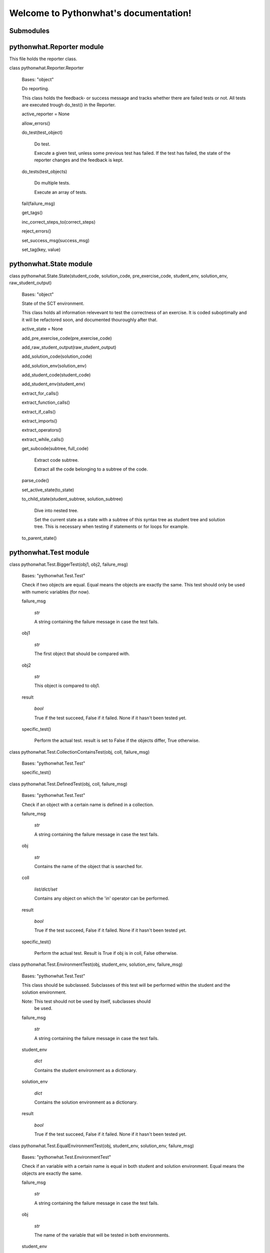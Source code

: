 
Welcome to Pythonwhat's documentation!
**************************************


Submodules
==========


pythonwhat.Reporter module
==========================

This file holds the reporter class.

class pythonwhat.Reporter.Reporter

   Bases: "object"

   Do reporting.

   This class holds the feedback- or success message and tracks
   whether there are failed tests or not. All tests are executed
   trough do_test() in the Reporter.

   active_reporter = None

   allow_errors()

   do_test(test_object)

      Do test.

      Execute a given test, unless some previous test has failed. If
      the test has failed, the state of the reporter changes and the
      feedback is kept.

   do_tests(test_objects)

      Do multiple tests.

      Execute an array of tests.

   fail(failure_msg)

   get_tags()

   inc_correct_steps_to(correct_steps)

   reject_errors()

   set_success_msg(success_msg)

   set_tag(key, value)


pythonwhat.State module
=======================

class pythonwhat.State.State(student_code, solution_code, pre_exercise_code, student_env, solution_env, raw_student_output)

   Bases: "object"

   State of the SCT environment.

   This class holds all information relevevant to test the correctness
   of an exercise. It is coded suboptimally and it will be refactored
   soon, and documented thouroughly after that.

   active_state = None

   add_pre_exercise_code(pre_exercise_code)

   add_raw_student_output(raw_student_output)

   add_solution_code(solution_code)

   add_solution_env(solution_env)

   add_student_code(student_code)

   add_student_env(student_env)

   extract_for_calls()

   extract_function_calls()

   extract_if_calls()

   extract_imports()

   extract_operators()

   extract_while_calls()

   get_subcode(subtree, full_code)

      Extract code subtree.

      Extract all the code belonging to a subtree of the code.

   parse_code()

   set_active_state(to_state)

   to_child_state(student_subtree, solution_subtree)

      Dive into nested tree.

      Set the current state as a state with a subtree of this syntax
      tree as student tree and solution tree. This is necessary when
      testing if statements or for loops for example.

   to_parent_state()


pythonwhat.Test module
======================

class pythonwhat.Test.BiggerTest(obj1, obj2, failure_msg)

   Bases: "pythonwhat.Test.Test"

   Check if two objects are equal. Equal means the objects are exactly
   the same. This test should only be used with numeric variables (for
   now).

   failure_msg

      *str*

      A string containing the failure message in case the test fails.

   obj1

      *str*

      The first object that should be compared with.

   obj2

      *str*

      This object is compared to obj1.

   result

      *bool*

      True if the test succeed, False if it failed. None if it hasn't
      been tested yet.

   specific_test()

      Perform the actual test. result is set to False if the objects
      differ, True otherwise.

class pythonwhat.Test.CollectionContainsTest(obj, coll, failure_msg)

   Bases: "pythonwhat.Test.Test"

   specific_test()

class pythonwhat.Test.DefinedTest(obj, coll, failure_msg)

   Bases: "pythonwhat.Test.Test"

   Check if an object with a certain name is defined in a collection.

   failure_msg

      *str*

      A string containing the failure message in case the test fails.

   obj

      *str*

      Contains the name of the object that is searched for.

   coll

      *list/dict/set*

      Contains any object on which the 'in' operator can be performed.

   result

      *bool*

      True if the test succeed, False if it failed. None if it hasn't
      been tested yet.

   specific_test()

      Perform the actual test. Result is True if obj is in coll, False
      otherwise.

class pythonwhat.Test.EnvironmentTest(obj, student_env, solution_env, failure_msg)

   Bases: "pythonwhat.Test.Test"

   This class should be subclassed. Subclasses of this test will be
   performed within the student and the solution environment.

   Note: This test should not be used by itself, subclasses should
     be used.

   failure_msg

      *str*

      A string containing the failure message in case the test fails.

   student_env

      *dict*

      Contains the student environment as a dictionary.

   solution_env

      *dict*

      Contains the solution environment as a dictionary.

   result

      *bool*

      True if the test succeed, False if it failed. None if it hasn't
      been tested yet.

class pythonwhat.Test.EqualEnvironmentTest(obj, student_env, solution_env, failure_msg)

   Bases: "pythonwhat.Test.EnvironmentTest"

   Check if an variable with a certain name is equal in both student
   and solution environment. Equal means the objects are exactly the
   same.

   failure_msg

      *str*

      A string containing the failure message in case the test fails.

   obj

      *str*

      The name of the variable that will be tested in both
      environments.

   student_env

      *dict*

      Contains the student environment as a dictionary.

   solution_env

      *dict*

      Contains the solution environment as a dictionary.

   result

      *bool*

      True if the test succeed, False if it failed. None if it hasn't
      been tested yet.

   specific_test()

      Perform the actual test. result is set to False if the variables
      differ, True otherwise.

class pythonwhat.Test.EqualTest(obj1, obj2, failure_msg)

   Bases: "pythonwhat.Test.Test"

   Check if two objects are equal. Equal means the objects are exactly
   the same. This test should only be used with numeric variables (for
   now).

   failure_msg

      *str*

      A string containing the failure message in case the test fails.

   obj1

      *str*

      The first object that should be compared with.

   obj2

      *str*

      This object is compared to obj1.

   result

      *bool*

      True if the test succeed, False if it failed. None if it hasn't
      been tested yet.

   specific_test()

      Perform the actual test. result is set to False if the objects
      differ, True otherwise.

class pythonwhat.Test.EquivalentEnvironmentTest(obj, student_env, solution_env, failure_msg)

   Bases: "pythonwhat.Test.EnvironmentTest"

   Check if an variable with a certain name is equivalent in both
   student and solution environment. Equivalence means the objects are
   almost the same. This test should only be used with numeric
   variables (for now).

   failure_msg

      *str*

      A string containing the failure message in case the test fails.

   obj

      *str*

      The name of the variable that will be tested in both
      environments.

   student_env

      *dict*

      Contains the student environment as a dictionary.

   solution_env

      *dict*

      Contains the solution environment as a dictionary.

   result

      *bool*

      True if the test succeed, False if it failed. None if it hasn't
      been tested yet.

   specific_test()

class pythonwhat.Test.EquivalentTest(obj1, obj2, failure_msg)

   Bases: "pythonwhat.Test.Test"

   Check if two objects are equivalent. Equivalence means the objects
   are almost the same. This test should only be used with numeric
   variables (for now).

   failure_msg

      *str*

      A string containing the failure message in case the test fails.

   obj1

      *str*

      The first object that should be compared with.

   obj2

      *str*

      This object is compared to obj1.

   result

      *bool*

      True if the test succeed, False if it failed. None if it hasn't
      been tested yet.

   specific_test()

      Perform the actual test. result is set to False if the
      difference between the objects is more than 0.5e-8, True
      otherwise.

class pythonwhat.Test.StringContainsTest(string, search_string, pattern, failure_msg)

   Bases: "pythonwhat.Test.Test"

   Check if a string is present in a text. Can use literal strings or
   a regex.

   failure_msg

      *str*

      A string containing the failure message in case the test fails.

   string

      *regex/str*

      String or regular expression which is searched for.

   search_string

      *str*

      The text in which is searched.

   pattern

      *bool*

      If set to True, string is matched with a regex. Literal
      otherwise.

   result

      *bool*

      True if the test succeed, False if it failed. None if it hasn't
      been tested yet.

   specific_test()

      Perform the actual test. result will be True if string is found
      (whether or not with a pattern), False otherwise.

class pythonwhat.Test.Test(failure_msg)

   Bases: "object"

   The basic Test. It should only contain a failure message, as all
   tests should result in a failure message when they fail.

   Note: This test should not be used by itself, subclasses should
     be used.

   failure_msg

      *str*

      A string containing the failure message in case the test fails.

   result

      *bool*

      True if the test succeed, False if it failed. None if it hasn't
      been tested yet.

   feedback()

   specific_test()

      Perform the actual test. For the standard test, result will be
      set to False.

   test()

      Wrapper around specific tests. Tests only get one chance.


pythonwhat.feedback module
==========================

class pythonwhat.feedback.FeedbackMessage(message_string)

   Bases: "object"

   Generate feedback.

   Don't use this yet!

   This class will hold all functionality which is related to feedback
   messaging. At the moment it is NOT used, feedback generation is
   still HIGLY interwoven with >>test_<<... files. Should be
   decoupled.

   Class should be refactored to use .format() instead.

   Will be documented when it's refactored.

   add_information(key, value)

   append(message_string)

   cond_append(cond, message_string)

   generateString()

   remove_information(key)

   replaceConditionalTags(message_string, information)

   replaceRegularTags(message_string, information)

   set(message_string)

   set_information(key, value)


pythonwhat.parsing module
=========================

class pythonwhat.parsing.BoolParser

   Bases: "pythonwhat.parsing.Parser"

   Find boolean operations.

   A parser which inherits from the basic parser. It will walk through
   the syntax tree and put all boolean operators in a relevant data
   structure, which can later be used in the test.

   bools

      *list(*

      A list containing the correct data structure.

class pythonwhat.parsing.FindLastLineParser

   Bases: "ast.NodeVisitor"

   Find the last line.

   Search the last line number of a code part.

   generic_visit(node)

class pythonwhat.parsing.ForParser

   Bases: "pythonwhat.parsing.Parser"

   Find for structures.

   A parser which inherits from the basic parser. It will walk through
   the syntax tree and put all for calls in a relevant data structure,
   which can later be used in the test.

   current

      *str*

      The function call which is being constructed, important for
      dotted function calls.

   calls (dict(str

      list(tuple(num, list(ast.Node), list(keyword))))): A dictionary
      containing the function names as a key, and a list of structured
      tuples as value. The tuples contain information about the line
      number, the arguments and the keywords of each call.

   visit_For(node)

      This function is called when a For node is encountered when
      traversing the tree.

      Parameters:
         **node** (*ast.For*) -- The node which is visited.

class pythonwhat.parsing.FunctionParser

   Bases: "pythonwhat.parsing.Parser"

   Find function calls.

   A parser which inherits from the basic parser. It will walk through
   the syntax tree and put all function calls in a relevant data
   structure, which can later be used in the test.

   current

      *str*

      The function call which is being constructed, important for
      dotted function calls.

   calls (dict(str

      list(tuple(num, list(ast.Node), list(keyword))))): A dictionary
      containing the function names as a key, and a list of structured
      tuples as value. The tuples contain information about the line
      number, the arguments and the keywords of each call.

   visit_Assign(node)

   visit_Attribute(node)

      This function is called when a Attribute node is encountered
      when traversing the tree.

      Parameters:
         **node** (*ast.Attribute*) -- The node which is visited.

   visit_BinOp(node)

   visit_Call(node)

      This function is called when a Call node is encountered when
      traversing the tree.

      Parameters:
         **node** (*ast.Call*) -- The node which is visited.

   visit_Expr(node)

      This function is called when a Expr node is encountered when
      traversing the tree.

      Parameters:
         **node** (*ast.Expr*) -- The node which is visited.

   visit_Import(node)

   visit_ImportFrom(node)

   visit_Name(node)

      This function is called when a Name node is encountered when
      traversing the tree.

      Parameters:
         **node** (*ast.Name*) -- The node which is visited.

   visit_UnaryOp(node)

class pythonwhat.parsing.IfParser

   Bases: "pythonwhat.parsing.Parser"

   Find if structures.

   A parser which inherits from the basic parser. It will walk through
   the syntax tree and put all function calls in a relevant data
   structure, which can later be used in the test.

   current

      *str*

      The function call which is being constructed, important for
      dotted function calls.

   calls (dict(str

      list(tuple(num, list(ast.Node), list(keyword))))): A dictionary
      containing the function names as a key, and a list of structured
      tuples as value. The tuples contain information about the line
      number, the arguments and the keywords of each call.

   visit_If(node)

      This function is called when a If node is encountered when
      traversing the tree.

      Parameters:
         **node** (*ast.If*) -- The node which is visited.

class pythonwhat.parsing.ImportParser

   Bases: "pythonwhat.parsing.Parser"

   Find import statement.

   A parser which inherits from the basic parser. It will walk through
   the syntax tree and put all import statements in a relevant data
   structure, which can later be used in the test.

   imports

      *dict(*

      A dict containing the correct data structure.

   visit_Import(node)

      This function is called when an Import node is encountered when
      traversing the tree.

      Parameters:
         **node** (*ast.Import*) -- The node which is visited.

   visit_ImportFrom(node)

      This function is called when an ImportFrom node is encountered
      when traversing the tree.

      Parameters:
         **node** (*ast.ImportFrom*) -- The node which is visited.

class pythonwhat.parsing.OperatorParser

   Bases: "pythonwhat.parsing.Parser"

   Find operations.

   A parser which inherits from the basic parser. It will walk through
   the syntax tree and put all operators in a relevant data structure,
   which can later be used in the test.

   ops

      *list(tuple(num, ast.BinOp, list(str*

      A list of tuples containing the linenumber, node and list of
      used binary operations.

   level

      *num*

      A number representing the level at which the parser is parsing.

   used

      *list(str*

      The operators that are used in the BinOp that we're handling.

   O_MAP = {'RShift': '>>', 'Sub': '-', 'Pow': '**', 'BitAnd': '&', 'Add': '+', 'FloorDiv': '//', 'LShift': '<<', 'BitXor': '^', 'Div': '/', 'BitOr': '|', 'Mult': '*', 'Mod': '%'}

   visit_Assign(node)

      This function is called when a Assign node is encountered when
      traversing the tree.

      Parameters:
         **node** (*ast.Assign*) -- The node which is visited.

   visit_BinOp(node)

      This function is called when a BinOp node is encountered when
      traversing the tree.

      Parameters:
         **node** (*ast.BinOp*) -- The node which is visited.

   visit_Call(node)

      This function is called when a Call node is encountered when
      traversing the tree.

      Parameters:
         **node** (*ast.Call*) -- The node which is visited.

   visit_Expr(node)

      This function is called when a Expr node is encountered when
      traversing the tree.

      Parameters:
         **node** (*ast.Expr*) -- The node which is visited.

   visit_Num(node)

      This function is called when a Num node is encountered when
      traversing the tree.

      Parameters:
         **node** (*ast.Num*) -- The node which is visited.

   visit_UnaryOp(node)

      This function is called when a UnaryOp node is encountered when
      traversing the tree.

      Parameters:
         **node** (*ast.UnaryOp*) -- The node which is visited.

class pythonwhat.parsing.Parser

   Bases: "ast.NodeVisitor"

   Basic parser.

   The basic Parser, should not be used on itself but should be used
   to inherit certain basic features from. The Parser itself inherits
   from ast.Nodevisitor, which is a helper class to go through the
   abstract syntax tree objects.

   In the basic version, each node in the Module body will be visited.
   Expression bodies will be visited as well. In this standard parser,
   all other nodes are ignored.

   generic_visit(node)

      This function is called when all other nodes are encountered
      when traversing the tree. When inheriting form this standard
      parser, this function will make the parser ignore all nodes that
      are not relevant to build its data structures.

      Parameters:
         **node** (*ast.Node*) -- The node which is visited.

   visit_Expression(node)

      This function is called when a Expression node is encountered
      when traversing the tree.

      Parameters:
         **node** (*ast.Expression*) -- The node which is visited.

   visit_Module(node)

      This function is called when a Module node is encountered when
      traversing the tree.

      Parameters:
         **node** (*ast.Module*) -- The node which is visited.

class pythonwhat.parsing.WhileParser

   Bases: "pythonwhat.parsing.Parser"

   visit_While(node)


pythonwhat.test_exercise module
===============================

pythonwhat.test_exercise.allow_errors()

pythonwhat.test_exercise.success_msg(message)

   Set the succes message of the sct. This message will be the
   feedback if all tests pass. :param message: A string containing the
   feedback message.

pythonwhat.test_exercise.test_exercise(sct, student_code, solution_code, pre_exercise_code, student_environment, solution_environment, raw_student_output, ex_type, error)

   Point of interaction with the Python backend. :param sct: The
   solution corectness test as a string of code. :type sct: str :param
   student_code: The code which is entered by the student. :type
   student_code: str :param solution_code: The code which is in the
   solution. :type solution_code: str :param pre_exercise_code: The
   code which is executed pre exercise. :type pre_exercise_code: str
   :param student_environment: A dictionary representing the ending
   environment of the student's program. :type student_environment:
   dict :param solution_environment: A dictionary representing the
   ending environment of the solution. :type solution_environment:
   dict :param raw_student_output: The output which is given by
   executing the student's program. :type raw_student_output: str
   :param ex_type: The type of the exercise. :type ex_type: str :param
   error: A tuple with some information on possible errors. :type
   error: tuple

   Returns:
      Returns dict with correct - whether the SCT passed, message -
      the feedback message and tags - the tags belonging to the SCT
      execution.

   Return type:
      dict

pythonwhat.test_exercise.to_html(msg)


pythonwhat.test_expression_output module
========================================

pythonwhat.test_expression_output.capture_output(*args, **kwds)

pythonwhat.test_expression_output.test_expression_output(extra_env=None, context_vals=None, incorrect_msg=None, eq_condition='equal', pre_code=None, keep_objs_in_env=None)

   Test output of expression.

   The code of the student is ran in the active state and the output
   it generates is compared with the code of the solution. This can be
   used in nested pythonwhat calls like test_if_else. In these kind of
   calls, the code of the active state is set to the code in a part of
   the sub statement (e.g. the body of an if statement). It has
   various parameters to control the execution of the (sub)expression.

   -[ Example ]-

   student_code
         "a = 12"
         "if a > 3:"
         ``    print('test %d' % a)``

   solution_code
         "a = 4"
         "if a > 3:"
         ``    print('test %d' % a)``

   sct
         "test_if_else(1,"
         ``             body = lambda: test_expression_output(extra_env = { 'a': 5 }``
         ``                                                   incorrect_msg = "Print out the correct things"))``

   This SCT will pass as the subexpression will output 'test 5' in
   both student as solution environment, since the extra environment
   sets *a* to 5.

   Parameters:
      * **extra_env** (*dict*) -- set variables to the extra
        environment. They will update the student and solution
        environment in the active state before the student/solution
        code in the active state is ran. This argument should contain
        a dictionary with the keys the names of the variables you want
        to set, and the values are the values of these variables.

      * **context_vals** (*list*) -- set variables which are bound
        in a for loop to certain values. This argument is only useful
        if you use the function in a test_for_loop. It contains a list
        with the values of the bound variables.

      * **incorrect_msg** (*str*) -- feedback message if the output
        of the expression in the solution doesn't match the one of the
        student. This feedback message will be expanded if it is used
        in the context of another test function, like test_if_else.

      * **eq_condition** (*str*) -- the condition which is checked
        on the eval of the group. Can be "equal" -- meaning that the
        operators have to evaluate to exactly the same value, or
        "equivalent" -- which can be used when you expect an integer
        and the result can differ slightly. Defaults to "equal".

      * **pre_code** (*str*) -- the code in string form that should
        be executed before the expression is executed. This is the
        ideal place to set a random seed, for example.

      * **keep_obj_in_env** (*list(*) -- a list of variable names
        that should be hold in the copied environment where the
        expression is evaluated. All primitive types are copied
        automatically, other objects have to be passed explicitely.


pythonwhat.test_expression_result module
========================================

pythonwhat.test_expression_result.test_expression_result(extra_env=None, context_vals=None, incorrect_msg=None, eq_condition='equal', expr_code=None, pre_code=None, keep_objs_in_env=None)

   Test result of expression.

   The code of the student is ran in the active state and the result
   of the evaluation is compared with the result of the solution. This
   can be used in nested pythonwhat calls like test_if_else. In these
   kind of calls, the code of the active state is set to the code in a
   part of the sub statement (e.g. the condition of an if statement).
   It has various parameters to control the execution of the
   (sub)expression.

   -[ Example ]-

   student_code
         "a = 12"
         "if a > 3:"
         ``    print('test %d' % a)``

   solution_code
         "a = 4"
         "b = 5"
         "if (a + 1) > (b - 1):"
         ``    print('test %d' % a)``

   sct
         "test_if_else(1,"
         ``             test = lambda: test_expression_result(extra_env = { 'a': 3 }``
         ``                                                   incorrect_msg = "Test if *a* > 3"))``

   This SCT will pass as the condition in the student's code (*a > 3*)
   will evaluate to the same value as the code in the solution code
   (*(a + 1) > (b - 1)*), with value of *a* set to *3*.

   Parameters:
      * **extra_env** (*dict*) -- set variables to the extra
        environment. They will update the student and solution
        environment in the active state before the student/solution
        code in the active state is ran. This argument should contain
        a dictionary with the keys the names of the variables you want
        to set, and the values are the values of these variables.

      * **context_vals** (*list*) -- set variables which are bound
        in a for loop to certain values. This argument is only useful
        if you use the function in a test_for_loop. It contains a list
        with the values of the bound variables.

      * **incorrect_msg** (*str*) -- feedback message if the result
        of the expression in the solution doesn't match the one of the
        student. This feedback message will be expanded if it is used
        in the context of another test function, like test_if_else.

      * **eq_condition** (*str*) -- the condition which is checked
        on the eval of the group. Can be "equal" -- meaning that the
        operators have to evaluate to exactly the same value, or
        "equivalent" -- which can be used when you expect an integer
        and the result can differ slightly. Defaults to "equal".

      * **expr_code** (*str*) -- if this variable is not None, the
        expression in the studeont/solution code will not be ran.
        Instead, the given piece of code will be ran in the student as
        well as the solution environment and the result will be
        compared.

      * **pre_code** (*str*) -- the code in string form that should
        be executed before the expression is executed. This is the
        ideal place to set a random seed, for example.

      * **keep_obj_in_env** (*list(*) -- a list of variable names
        that should be hold in the copied environment where the
        expression is evaluated. All primitive types are copied
        automatically, other objects have to be passed explicitely.


pythonwhat.test_for_loop module
===============================

pythonwhat.test_for_loop.test_for_loop(index=1, for_iter=None, body=None, orelse=None, expand_message=True)

   Test parts of the for loop.

   This test function will allow you to extract parts of a specific
   for loop and perform a set of tests specifically on these parts. A
   for loop consists of two parts: the sequence, *for_iter*, which is
   the values over which are looped, and the *body*. A for loop can
   have a else part as well, *orelse*, but this is almost never used.

      "for i in range(10):" ``    print(i)``

   Has *range(10)* as the sequence and *print(i)* as the body.

   -[ Example ]-

   student_code
         "for i in range(10):"
         ``    print(i)``

   solution_code
         "for n in range(10):"
         ``    print(n)``

   sct
         "test_for_loop(1,"
         ``              for_iter = lamdba: test_function("range"),``
         ``              body = lambda: test_expression_output(context_val = [5])``

   This SCT will evaluate to True as the function *"range"* is used in
   the sequence and the function *test_exression_output()* will pass
   on the body code.

   Parameters:
      * **index** (*int*) -- index of the function call to be
        checked. Defaults to 1.

      * **for_iter** -- this argument holds the part of code that
        will be ran to check the sequence of the for loop. It should
        be passed as a lambda expression or a function definition. The
        functions that are ran should be other pythonwhat test
        functions, and they will be tested specifically on only the
        sequence part of the for loop.

      * **body** -- this argument holds the part of code that will
        be ran to check the body of the for loop. It should be passed
        as a lambda expression or a function definition. The functions
        that are ran should be other pythonwhat test functions, and
        they will be tested specifically on only the body of the for
        loop.

      * **orelse** -- this argument holds the part of code that will
        be ran to check the else part of the for loop. It should be
        passed as a lambda expression or a function definition. The
        functions that are ran should be other pythonwhat test
        functions, and they will be tested specifically on only the
        else part of the for loop.

      * **expand_message** (*bool*) -- if true, feedback messages
        will be expanded with *in the ___ of the for loop on line
        ___*. Defaults to True. If False, *test_for_loop()* will
        generate no extra feedback.


pythonwhat.test_function module
===============================

pythonwhat.test_function.construct_incorrect_msg(nb_call)

pythonwhat.test_function.ordinal(n)

pythonwhat.test_function.test_function(name, index=1, args=None, keywords=None, eq_condition='equal', do_eval=True, not_called_msg=None, incorrect_msg=None)

   Test if function calls match.

   This function compares a function call in the student's code with
   the corresponding one in the solution code. It will cause the
   reporter to fail if the corresponding calls do not match. The fail
   message that is returned will depend on the sort of fail.

   -[ Example ]-

   student_code
         "import numpy as np"
         "np.mean([1,2,3])"
         "np.std([2,3,4])"

   solution_code
         "import numpy"
         "numpy.mean([1,2,3], axis = 0)"
         "numpy.std([4,5,6])"

   sct
         "test_function("numpy.mean", index = 1, keywords = [])": pass.
         "test_function("numpy.mean", index = 1)": fails with "Your operation at line 2 is missing a *** operation".
         "test_function(index = 1, incorrect_op_msg = "Use the correct operators")": fails with "Use the correct operators".
         "test_function(index = 1, used = [], incorrect_result_msg = "Incorrect result")": fails with "Incorrect result".

   Parameters:
      * **name** (*str*) -- the name of the function to be tested.

      * **index** (*int*) -- index of the function call to be
        checked. Defaults to 1.

      * **args** (*list(int*) -- the indices of the positional
        arguments that have to be checked. If it is set to None, all
        positional arguments which are in the solution will be
        checked.

      * **keywords** (*list(str*) -- the indices of the keyword
        arguments that have to be checked. If it is set to None, all
        keyword arguments which are in the solution will be checked.

      * **eq_condition** (*str*) -- The condition which is checked
        on the eval of the group. Can be "equal" -- meaning that the
        operators have to evaluate to exactly the same value, or
        "equivalent" -- which can be used when you expect an integer
        and the result can differ slightly. Defaults to "equal".

      * **do_eval** (*bool*) -- Boolean representing whether the
        group should be evaluated and compared or not. Defaults to
        True.

      * **not_called_msg** (*str*) -- feedback message if the
        function is not called.

      * **incorret_msg** (*str*) -- feedback message if the
        arguments of the function in the solution doesn't match the
        one of the student.

   Raises:
      * "NameError" -- the eq_condition you passed is not "equal" or
        "equivalent".

      * "NameError" -- function is not called in the solution


pythonwhat.test_if_else module
==============================

pythonwhat.test_if_else.test_if_else(index=1, test=None, body=None, orelse=None, expand_message=True)

   Test parts of the if statement.

   This test function will allow you to extract parts of a specific if
   statement and perform a set of tests specifically on these parts. A
   for loop consists of three potential parts: the condition test,
   *test*, which specifies the condition of the if statement, the
   *body*, which is what's executed if the condition is True and a
   else part, *orelse*, which will be executed if the condition is not
   True.

      "if 5 == 3:" ``    print("success")`` "else:" ``
      print("fail")``

   Has *5 == 3* as the condition test, *print("success")* as the body
   and *print("fail")* as the else part.

   -[ Example ]-

   student_code
         "a = 12"
         "if a > 3:"
         ``    print('test %d' % a)``

   solution_code
         "a = 4"
         "if a > 3:"
         ``    print('test %d' % a)``

   sct
         "test_if_else(1,"
         ``             body = lambda: test_expression_output(extra_env = { 'a': 5 }``
         ``                                                   incorrect_msg = "Print out the correct things"))``

   This SCT will pass as *test_expression_output()* is ran on the body
   of the if statement and it will output the same thing in the
   solution as in the student code.

   Parameters:
      * **index** (*int*) -- index of the function call to be
        checked. Defaults to 1.

      * **test** -- this argument holds the part of code that will
        be ran to check the condition test of the if statement. It
        should be passed as a lambda expression or a function
        definition. The functions that are ran should be other
        pythonwhat test functions, and they will be tested
        specifically on only the condition test of the if statement.

      * **body** -- this argument holds the part of code that will
        be ran to check the body of the if statement. It should be
        passed as a lambda expression or a function definition. The
        functions that are ran should be other pythonwhat test
        functions, and they will be tested specifically on only the
        body of the if statement.

      * **orelse** -- this argument holds the part of code that will
        be ran to check the else part of the if statement. It should
        be passed as a lambda expression or a function definition. The
        functions that are ran should be other pythonwhat test
        functions, and they will be tested specifically on only the
        else part of the if statement.

      * **expand_message** (*bool*) -- if true, feedback messages
        will be expanded with *in the ___ of the if statement on line
        ___*. Defaults to True. If False, *test_if_else()* will
        generate no extra feedback.


pythonwhat.test_import module
=============================

pythonwhat.test_import.test_import(name, same_as=True, not_imported_msg=None, incorrect_as_msg=None)

   Test import.

   Test whether an import statement is used the same in the student's
   environment as in the solution environment.

   -[ Example ]-

   student_code
         "import numpy as np"
         "import pandas as pa"

   solution_code
         "import numpy as np"
         "import pandas as pd"

   sct
         "test_import("numpy")": passes
         "test_import("pandas")": fails
         "test_import("pandas", same_as = False)": passes

   Parameters:
      * **name** (*str*) -- the name of the package that has to be
        checked.

      * **same_as** (*bool*) -- if false, the alias of the package
        doesn't have to be the same. Defaults to True.

      * **not_imported_msg** (*str*) -- feedback message when the
        package is not imported.

      * **incorrect_as_msg** (*str*) -- feedback message if the
        alias is wrong.


pythonwhat.test_mc module
=========================

pythonwhat.test_mc.test_mc(correct, msgs)

   Test multiple choice exercise.

   Test for a MultipleChoiceExercise. The correct answer (as an
   integer) and feedback messages are passed to this function.

   Parameters:
      * **correct** (*int*) -- the index of the correct answer
        (should be an instruction). Starts at 1.

      * **msgs** (*list(str*) -- a list containing all feedback
        messages belonging to each choice of the student. The list
        should have the same length as the number of instructions.


pythonwhat.test_object module
=============================

pythonwhat.test_object.build_strings(undefined_msg, incorrect_msg, name)

pythonwhat.test_object.test_object(name, eq_condition='equal', do_eval=True, undefined_msg=None, incorrect_msg=None)

   Test object.

   The value of an object in the ending environment is compared in the
   student's environment and the solution environment.

   -[ Example ]-

   student_code
         "a = 1"
         "b = 5"

   solution_code
         "a = 1"
         "b = 2"

   sct
         "test_object("a")": passes
         "test_object("b")": fails

   Parameters:
      * **name** (*str*) -- the name of the object which value has
        to be checked.

      * **eq_condition** (*str*) -- the condition which is checked
        on the eval of the object. Can be "equal" -- meaning that the
        operators have to evaluate to exactly the same value, or
        "equivalent" -- which can be used when you expect an integer
        and the result can differ slightly. Defaults to "equal".

      * **do_eval** (*bool*) -- if False, the object will only be
        checked for existence. Defaults to True.

      * **undefined_msg** (*str*) -- feedback message when the
        object is not defined

      * **incorrect_msg** (*str*) -- feedback message if the value
        of the object in the solution environment doesn't match the
        one in the student environment.


pythonwhat.test_object_after_expression module
==============================================

pythonwhat.test_object_after_expression.build_strings(undefined_msg, incorrect_msg, name)

pythonwhat.test_object_after_expression.test_object_after_expression(name, extra_env=None, context_vals=None, undefined_msg=None, incorrect_msg=None, eq_condition='equal', pre_code=None, keep_objs_in_env=None)

   Test object after expression.

   The code of the student is ran in the active state and the the
   value of the given object is compared with the value of that object
   in the solution. This can be used in nested pythonwhat calls like
   test_for_loop. In these kind of calls, the code of the active state
   is set to the code in a part of the sub statement (e.g. the body of
   a for loop). It has various parameters to control the execution of
   the (sub)expression. This test function is ideal to check if a
   value is updated correctly in the body of a for loop.

   -[ Example ]-

   student_code
         "count = 1"
         "for i in range(100):"
         ``    count = count + i``

   solution_code
         "count = 15"
         "for n in range(30):"
         ``    count = count + n``

   sct
         "test_for_loop(1,"
         ``              body = lambda: test_object_after_expression("count",``
         ``                                                          extra_env = { 'count': 20 },``
         ``                                                          contex_vals = [ 10 ])``

   This SCT will pass as the value of *count* is updated identically
   in the body of the for loop in the student code and solution code.

   Parameters:
      * **name** (*str*) -- the name of the object which value has
        to be checked after evaluation of the expression.

      * **extra_env** (*dict*) -- set variables to the extra
        environment. They will update the student and solution
        environment in the active state before the student/solution
        code in the active state is ran. This argument should contain
        a dictionary with the keys the names of the variables you want
        to set, and the values are the values of these variables.

      * **context_vals** (*list*) -- set variables which are bound
        in a for loop to certain values. This argument is only useful
        if you use the function in a test_for_loop. It contains a list
        with the values of the bound variables.

      * **incorrect_msg** (*str*) -- feedback message if the value
        of the object in the solution environment doesn't match the
        one in the student environment. This feedback message will be
        expanded if it is used in the context of another test
        function, like test_for_loop.

      * **eq_condition** (*str*) -- the condition which is checked
        on the eval of the object. Can be "equal" -- meaning that the
        operators have to evaluate to exactly the same value, or
        "equivalent" -- which can be used when you expect an integer
        and the result can differ slightly. Defaults to "equal".

      * **expr_code** (*str*) -- if this variable is not None, the
        expression in the studeont/solution code will not be ran.
        Instead, the given piece of code will be ran in the student as
        well as the solution environment and the result will be
        compared.

      * **pre_code** (*str*) -- the code in string form that should
        be executed before the expression is executed. This is the
        ideal place to set a random seed, for example.

      * **keep_obj_in_env** (*list(*) -- a list of variable names
        that should be hold in the copied environment where the
        expression is evaluated. All primitive types are copied
        automatically, other objects have to be passed explicitely.


pythonwhat.test_operator module
===============================

pythonwhat.test_operator.test_operator(index=1, eq_condition='equal', used=None, do_eval=True, not_found_msg=None, incorrect_op_msg=None, incorrect_result_msg=None)

   Test if operator groups match.

   This function compares an operator group in the student's code with
   the corresponding one in the solution code. It will cause the
   reporter to fail if the corresponding operators do not match. The
   fail message that is returned will depend on the sort of fail. We
   say that one operator group correpsonds to a group of operators
   that is evaluated to one value (e.g. 3 + 5 * (1/3)).

   -[ Example ]-

   student_code
         "1 + 5 * (3+5)"
         "1 + 1 * 238"

   solution_code
         "3.1415 + 5"
         "1 + 238"

   sct
         "test_operator(index = 2, used = ["+"])": pass.
         "test_operator(index = 2)": fails with "Your operation at line 2 is missing a *** operation".
         "test_operator(index = 1, incorrect_op_msg = "Use the correct operators")": fails with "Use the correct operators".
         "test_operator(index = 1, used = [], incorrect_result_msg = "Incorrect result")": fails with "Incorrect result".

   Parameters:
      * **index** (*int*) -- Index of the operator group to be
        checked. Defaults to 1.

      * **eq_condition** (*str*) -- The condition which is checked
        on the eval of the group. Can be "equal" -- meaning that the
        operators have to evaluate to exactly the same value, or
        "equivalent" -- which can be used when you expect an integer
        and the result can differ slightly. Defaults to "equal".

      * **used** (*List[str]*) -- A list of operators that have to
        be in the group. Valid operators are: "+", "-", "*", "/", "%",
        "**", "<<", ">>", "|", "^", "&" and "//". If the list is None,
        operators that are in the group in the solution have to be in
        the student code. Defaults to None.

      * **do_eval** (*bool*) -- Boolean representing whether the
        group should be evaluated and compared or not. Defaults to
        True.

      * **not_found_msg** (*str*) -- Feedback message if not enough
        operators groups are found in the student's code.

      * **incorrect_op_msg** (*str*) -- Feedback message if the
        wrong operators are used in the student's code.

      * **incorrect_result_msg** (*str*) -- Feedback message if the
        operator group evaluates to the wrong result in the student's
        code.

   Raises:
      * "NameError" -- the eq_condition you passed is not "equal" or
        "equivalent".

      * "IndexError" -- not enough operation groups in the solution
        environment.


pythonwhat.test_output_contains module
======================================

pythonwhat.test_output_contains.test_output_contains(text, pattern=True, no_output_msg=None)

   Test the output.

   Tests if the output contains a (pattern of) text.

   Parameters:
      * **text** (*str*) -- the text that is searched for

      * **pattern** (*bool*) -- if True, the text is treated as a
        pattern. If False, it is treated as plain text. Defaults to
        False.

      * **no_output_msg** (*str*) -- feedback message to be
        displayed if the output is not found.


pythonwhat.test_student_typed module
====================================

pythonwhat.test_student_typed.test_student_typed(text, pattern=True, not_typed_msg=None)

   Test the student code.

   Tests if the student typed a (pattern of) text.

   Parameters:
      * **text** (*str*) -- the text that is searched for

      * **pattern** (*bool*) -- if True, the text is treated as a
        pattern. If False, it is treated as plain text. Defaults to
        False.

      * **not_typed_msg** (*str*) -- feedback message to be
        displayed if the student did not type the text.


pythonwhat.test_while_loop module
=================================

pythonwhat.test_while_loop.test_while_loop(index=1, test=None, body=None, orelse=None, expand_message=True)

   Test parts of the while loop.

   This test function will allow you to extract parts of a specific
   while loop and perform a set of tests specifically on these parts.
   A while loop generally consists of two parts: the condition test,
   *test*, which is the condition that is tested each loop, and the
   *body*. A for while can have a else part as well, *orelse*, but
   this is almost never used.

      "a = 10" "while a < 5:" ``    print(a)`` ``    a -= 1``

   Has *a < 5* as the condition test and *print(i)* as the body.

   -[ Example ]-

   student_code
         "a = 10"
         "while a < 5:"
         ``    print(a)``
         ``    a -= 1``

   solution_code
         "a = 20"
         "while a < 5:"
         ``    print(a)``
         ``    a -= 1``

   sct
         "test_while_loop(1,"
         ``                test = lamdba: test_expression_result({"a": 5}),``
         ``                body = lambda: test_expression_output({"a": 5}))``

   This SCT will evaluate to True as condition test will have thes
   same result in student and solution code and
   *test_exression_output()* will pass on the body code.

   Parameters:
      * **index** (*int*) -- index of the function call to be
        checked. Defaults to 1.

      * **test** -- this argument holds the part of code that will
        be ran to check the condition test of the while loop. It
        should be passed as a lambda expression or a function
        definition. The functions that are ran should be other
        pythonwhat test functions, and they will be tested
        specifically on only the condition test of the while loop.

      * **body** -- this argument holds the part of code that will
        be ran to check the body of the while loop. It should be
        passed as a lambda expression or a function definition. The
        functions that are ran should be other pythonwhat test
        functions, and they will be tested specifically on only the
        body of the while loop.

      * **orelse** -- this argument holds the part of code that will
        be ran to check the else part of the while loop. It should be
        passed as a lambda expression or a function definition. The
        functions that are ran should be other pythonwhat test
        functions, and they will be tested specifically on only the
        else part of the while loop.

      * **expand_message** (*bool*) -- if true, feedback messages
        will be expanded with *in the ___ of the while loop on line
        ___*. Defaults to True. If False, *test_for_loop()* will
        generate no extra feedback.


pythonwhat.utils module
=======================

pythonwhat.utils.copy_env(env, keep_objs=None)

pythonwhat.utils.shorten_str(text, to_chars=100)


Module contents
===============
